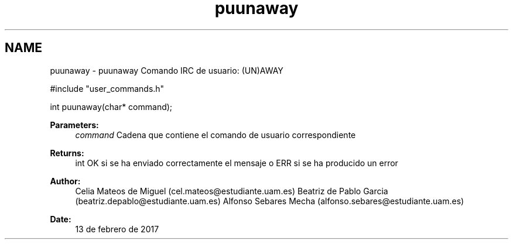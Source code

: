 .TH "puunaway" 3 "Mon May 8 2017" "Doxygen" \" -*- nroff -*-
.ad l
.nh
.SH NAME
puunaway \- puunaway 
Comando IRC de usuario: (UN)AWAY
.PP
.PP
.nf
#include "user_commands\&.h"

int puunaway(char* command);
.fi
.PP
.PP
\fBParameters:\fP
.RS 4
\fIcommand\fP Cadena que contiene el comando de usuario correspondiente
.RE
.PP
\fBReturns:\fP
.RS 4
int OK si se ha enviado correctamente el mensaje o ERR si se ha producido un error
.RE
.PP
\fBAuthor:\fP
.RS 4
Celia Mateos de Miguel (cel.mateos@estudiante.uam.es) Beatriz de Pablo Garcia (beatriz.depablo@estudiante.uam.es) Alfonso Sebares Mecha (alfonso.sebares@estudiante.uam.es)
.RE
.PP
\fBDate:\fP
.RS 4
13 de febrero de 2017
.RE
.PP
.PP
 
